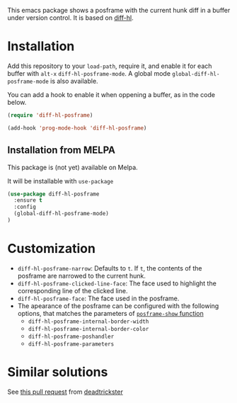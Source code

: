 # file:https://melpa.org/packages/diff-hl-posframe-badge.svg]]

This emacs package shows a posframe with the current hunk diff in a buffer under version control. It is based on [[https://github.com/dgutov/diff-hl][diff-hl]].


[[file:diff-hl-posframe.gif]]

* Installation


Add this repository to your =load-path=, require it, and enable it for each buffer with =alt-x= =diff-hl-posframe-mode=. A global mode =global-diff-hl-posframe-mode= is also available.

You can add a hook to enable it when oppening a buffer, as in the code below.

#+begin_src emacs-lisp
(require 'diff-hl-posframe)

(add-hook 'prog-mode-hook 'diff-hl-posframe)
#+end_src

** Installation from MELPA
This package is (not yet) available on Melpa.

It will be installable with =use-package=
#+begin_src emacs-lisp
(use-package diff-hl-posframe
  :ensure t
  :config
  (global-diff-hl-posframe-mode)
)
#+end_src

* Customization
- =diff-hl-posframe-narrow=: Defaults to =t=. If =t=, the contents of the posframe are narrowed to the current hunk.
- =diff-hl-posframe-clicked-line-face=: The face used to highlight the corresponding line of the clicked line.
- =diff-hl-posframe-face=: The face used in the posframe.
- The apearance of the posframe can be configured with the following options, that matches the parameters of [[https://github.com/tumashu/posframe/blob/7b92a54e588889a74d36d51167e067676db7be8a/posframe.el#L372][=posframe-show= function]]
  - =diff-hl-posframe-internal-border-width=
  - =diff-hl-posframe-internal-border-color=
  - =diff-hl-posframe-poshandler=
  - =diff-hl-posframe-parameters=



* Similar solutions
See [[https://github.com/dgutov/diff-hl/pull/112][this pull request]] from [[https://github.com/deadtrickster][deadtrickster]]
